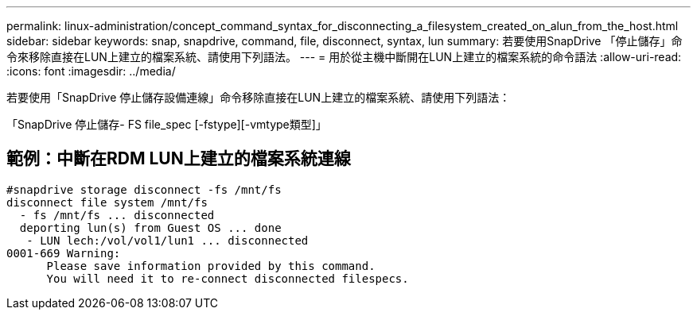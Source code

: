---
permalink: linux-administration/concept_command_syntax_for_disconnecting_a_filesystem_created_on_alun_from_the_host.html 
sidebar: sidebar 
keywords: snap, snapdrive, command, file, disconnect, syntax, lun 
summary: 若要使用SnapDrive 「停止儲存」命令來移除直接在LUN上建立的檔案系統、請使用下列語法。 
---
= 用於從主機中斷開在LUN上建立的檔案系統的命令語法
:allow-uri-read: 
:icons: font
:imagesdir: ../media/


[role="lead"]
若要使用「SnapDrive 停止儲存設備連線」命令移除直接在LUN上建立的檔案系統、請使用下列語法：

「SnapDrive 停止儲存- FS file_spec [-fstype][-vmtype類型]」



== 範例：中斷在RDM LUN上建立的檔案系統連線

[listing]
----

#snapdrive storage disconnect -fs /mnt/fs
disconnect file system /mnt/fs
  - fs /mnt/fs ... disconnected
  deporting lun(s) from Guest OS ... done
   - LUN lech:/vol/vol1/lun1 ... disconnected
0001-669 Warning:
      Please save information provided by this command.
      You will need it to re-connect disconnected filespecs.
----
